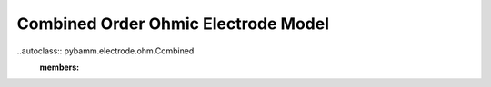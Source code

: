 Combined Order Ohmic Electrode Model
====================================

..autoclass:: pybamm.electrode.ohm.Combined
    :members: